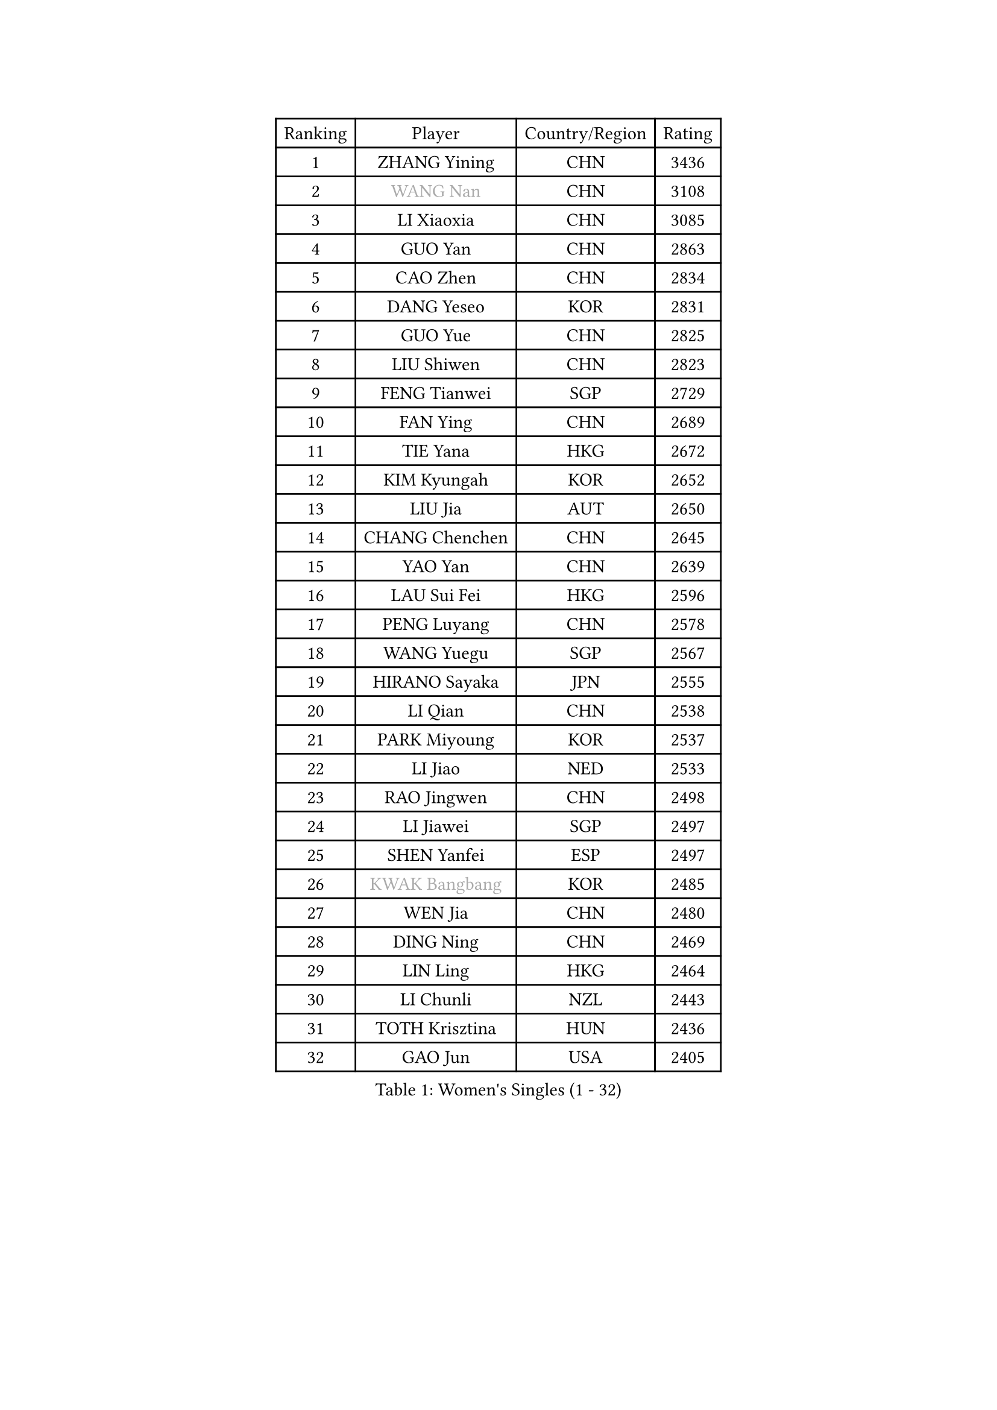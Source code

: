 
#set text(font: ("Courier New", "NSimSun"))
#figure(
  caption: "Women's Singles (1 - 32)",
    table(
      columns: 4,
      [Ranking], [Player], [Country/Region], [Rating],
      [1], [ZHANG Yining], [CHN], [3436],
      [2], [#text(gray, "WANG Nan")], [CHN], [3108],
      [3], [LI Xiaoxia], [CHN], [3085],
      [4], [GUO Yan], [CHN], [2863],
      [5], [CAO Zhen], [CHN], [2834],
      [6], [DANG Yeseo], [KOR], [2831],
      [7], [GUO Yue], [CHN], [2825],
      [8], [LIU Shiwen], [CHN], [2823],
      [9], [FENG Tianwei], [SGP], [2729],
      [10], [FAN Ying], [CHN], [2689],
      [11], [TIE Yana], [HKG], [2672],
      [12], [KIM Kyungah], [KOR], [2652],
      [13], [LIU Jia], [AUT], [2650],
      [14], [CHANG Chenchen], [CHN], [2645],
      [15], [YAO Yan], [CHN], [2639],
      [16], [LAU Sui Fei], [HKG], [2596],
      [17], [PENG Luyang], [CHN], [2578],
      [18], [WANG Yuegu], [SGP], [2567],
      [19], [HIRANO Sayaka], [JPN], [2555],
      [20], [LI Qian], [CHN], [2538],
      [21], [PARK Miyoung], [KOR], [2537],
      [22], [LI Jiao], [NED], [2533],
      [23], [RAO Jingwen], [CHN], [2498],
      [24], [LI Jiawei], [SGP], [2497],
      [25], [SHEN Yanfei], [ESP], [2497],
      [26], [#text(gray, "KWAK Bangbang")], [KOR], [2485],
      [27], [WEN Jia], [CHN], [2480],
      [28], [DING Ning], [CHN], [2469],
      [29], [LIN Ling], [HKG], [2464],
      [30], [LI Chunli], [NZL], [2443],
      [31], [TOTH Krisztina], [HUN], [2436],
      [32], [GAO Jun], [USA], [2405],
    )
  )#pagebreak()

#set text(font: ("Courier New", "NSimSun"))
#figure(
  caption: "Women's Singles (33 - 64)",
    table(
      columns: 4,
      [Ranking], [Player], [Country/Region], [Rating],
      [33], [SUN Jin], [CHN], [2391],
      [34], [JIA Jun], [CHN], [2388],
      [35], [LI Jie], [NED], [2376],
      [36], [SCHALL Elke], [GER], [2376],
      [37], [PAVLOVICH Veronika], [BLR], [2375],
      [38], [TIKHOMIROVA Anna], [RUS], [2371],
      [39], [LEE Eunhee], [KOR], [2364],
      [40], [FUKUHARA Ai], [JPN], [2358],
      [41], [WU Xue], [DOM], [2355],
      [42], [YU Mengyu], [SGP], [2350],
      [43], [BOROS Tamara], [CRO], [2344],
      [44], [PAVLOVICH Viktoria], [BLR], [2337],
      [45], [SAMARA Elizabeta], [ROU], [2333],
      [46], [CAO Lisi], [CHN], [2332],
      [47], [#text(gray, "MIROU Maria")], [GRE], [2331],
      [48], [WANG Chen], [CHN], [2321],
      [49], [MONTEIRO DODEAN Daniela], [ROU], [2319],
      [50], [LI Xue], [FRA], [2310],
      [51], [KRAVCHENKO Marina], [ISR], [2308],
      [52], [WU Jiaduo], [GER], [2308],
      [53], [CHEN TONG Fei-Ming], [TPE], [2297],
      [54], [FENG Yalan], [CHN], [2293],
      [55], [ISHIGAKI Yuka], [JPN], [2292],
      [56], [JIANG Huajun], [HKG], [2291],
      [57], [YAN Chimei], [SMR], [2287],
      [58], [FUJINUMA Ai], [JPN], [2281],
      [59], [YIP Lily], [USA], [2274],
      [60], [FEHER Gabriela], [SRB], [2274],
      [61], [HIURA Reiko], [JPN], [2260],
      [62], [KIM Jong], [PRK], [2254],
      [63], [MOCROUSOV Elena], [MDA], [2250],
      [64], [LI Qian], [POL], [2247],
    )
  )#pagebreak()

#set text(font: ("Courier New", "NSimSun"))
#figure(
  caption: "Women's Singles (65 - 96)",
    table(
      columns: 4,
      [Ranking], [Player], [Country/Region], [Rating],
      [65], [GATINSKA Katalina], [BUL], [2236],
      [66], [KOMWONG Nanthana], [THA], [2236],
      [67], [ODOROVA Eva], [SVK], [2235],
      [68], [NI Xia Lian], [LUX], [2233],
      [69], [STEFANOVA Nikoleta], [ITA], [2232],
      [70], [TASEI Mikie], [JPN], [2230],
      [71], [FERLIANA Christine], [INA], [2217],
      [72], [MU Zi], [CHN], [2215],
      [73], [JEON Hyekyung], [KOR], [2210],
      [74], [HU Melek], [TUR], [2197],
      [75], [YU Kwok See], [HKG], [2197],
      [76], [TIMINA Elena], [NED], [2195],
      [77], [SHAN Xiaona], [GER], [2194],
      [78], [ONO Shiho], [JPN], [2193],
      [79], [#text(gray, "ASENOVA Tanya")], [BUL], [2188],
      [80], [#text(gray, "JIAO Yongli")], [ESP], [2188],
      [81], [FUKUOKA Haruna], [JPN], [2188],
      [82], [POTA Georgina], [HUN], [2187],
      [83], [KONISHI An], [JPN], [2186],
      [84], [KUZMINA Elena], [RUS], [2181],
      [85], [YAMANASHI Yuri], [JPN], [2180],
      [86], [CHENG I-Ching], [TPE], [2171],
      [87], [SUN Beibei], [SGP], [2166],
      [88], [BOLLMEIER Nadine], [GER], [2165],
      [89], [SIBLEY Kelly], [ENG], [2165],
      [90], [TAN Wenling], [ITA], [2165],
      [91], [LU Yun-Feng], [TPE], [2165],
      [92], [PASKAUSKIENE Ruta], [LTU], [2163],
      [93], [#text(gray, "YAN Xiaoshan")], [POL], [2160],
      [94], [ISHIKAWA Kasumi], [JPN], [2160],
      [95], [KIM Kyungha], [KOR], [2160],
      [96], [FUHRER Monika], [SUI], [2150],
    )
  )#pagebreak()

#set text(font: ("Courier New", "NSimSun"))
#figure(
  caption: "Women's Singles (97 - 128)",
    table(
      columns: 4,
      [Ranking], [Player], [Country/Region], [Rating],
      [97], [SKOV Mie], [DEN], [2148],
      [98], [BILENKO Tetyana], [UKR], [2144],
      [99], [HUANG Yi-Hua], [TPE], [2144],
      [100], [MA Chao In], [MAC], [2141],
      [101], [JEE Minhyung], [AUS], [2139],
      [102], [XIAN Yifang], [FRA], [2138],
      [103], [RAMIREZ Sara], [ESP], [2138],
      [104], [MOLNAR Cornelia], [CRO], [2138],
      [105], [#text(gray, "TODOROVIC Biljana")], [SLO], [2131],
      [106], [HAPONOVA Hanna], [UKR], [2130],
      [107], [KO Somi], [KOR], [2129],
      [108], [BARTHEL Zhenqi], [GER], [2122],
      [109], [#text(gray, "KOSTROMINA Tatyana")], [BLR], [2119],
      [110], [MA Wenting], [NOR], [2117],
      [111], [XU Jie], [POL], [2116],
      [112], [#text(gray, "TAN Paey Fern")], [SGP], [2113],
      [113], [KIM Junghyun], [KOR], [2111],
      [114], [PETROVA Detelina], [BUL], [2111],
      [115], [YOON Sunae], [KOR], [2110],
      [116], [#text(gray, "PAOVIC Sandra")], [CRO], [2107],
      [117], [ZHANG Mo], [CAN], [2106],
      [118], [PARTYKA Natalia], [POL], [2103],
      [119], [ERDELJI Anamaria], [SRB], [2102],
      [120], [SEOK Hajung], [KOR], [2102],
      [121], [#text(gray, "SIA Mee Mee")], [BRU], [2101],
      [122], [MOON Hyunjung], [KOR], [2096],
      [123], [KASABOVA Asya], [BUL], [2093],
      [124], [PARK Seonghye], [KOR], [2092],
      [125], [WAKAMIYA Misako], [JPN], [2090],
      [126], [PESOTSKA Margaryta], [UKR], [2090],
      [127], [#text(gray, "KOTIKHINA Irina")], [RUS], [2089],
      [128], [NTOULAKI Ekaterina], [GRE], [2087],
    )
  )